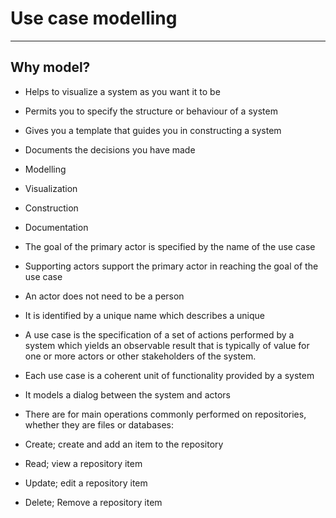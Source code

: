 * Use case modelling
:PROPERTIES:
:CUSTOM_ID: use-case-modelling
:END:

--------------

** Why model?
:PROPERTIES:
:CUSTOM_ID: why-model
:END:
- Helps to visualize a system as you want it to be

- Permits you to specify the structure or behaviour of a system

- Gives you a template that guides you in constructing a system

- Documents the decisions you have made

- Modelling

- Visualization

- Construction

- Documentation

- The goal of the primary actor is specified by the name of the use case

- Supporting actors support the primary actor in reaching the goal of
  the use case

- An actor does not need to be a person

- It is identified by a unique name which describes a unique

- A use case is the specification of a set of actions performed by a
  system which yields an observable result that is typically of value
  for one or more actors or other stakeholders of the system.

- Each use case is a coherent unit of functionality provided by a system

- It models a dialog between the system and actors

- There are for main operations commonly performed on repositories,
  whether they are files or databases:

- Create; create and add an item to the repository

- Read; view a repository item

- Update; edit a repository item

- Delete; Remove a repository item
